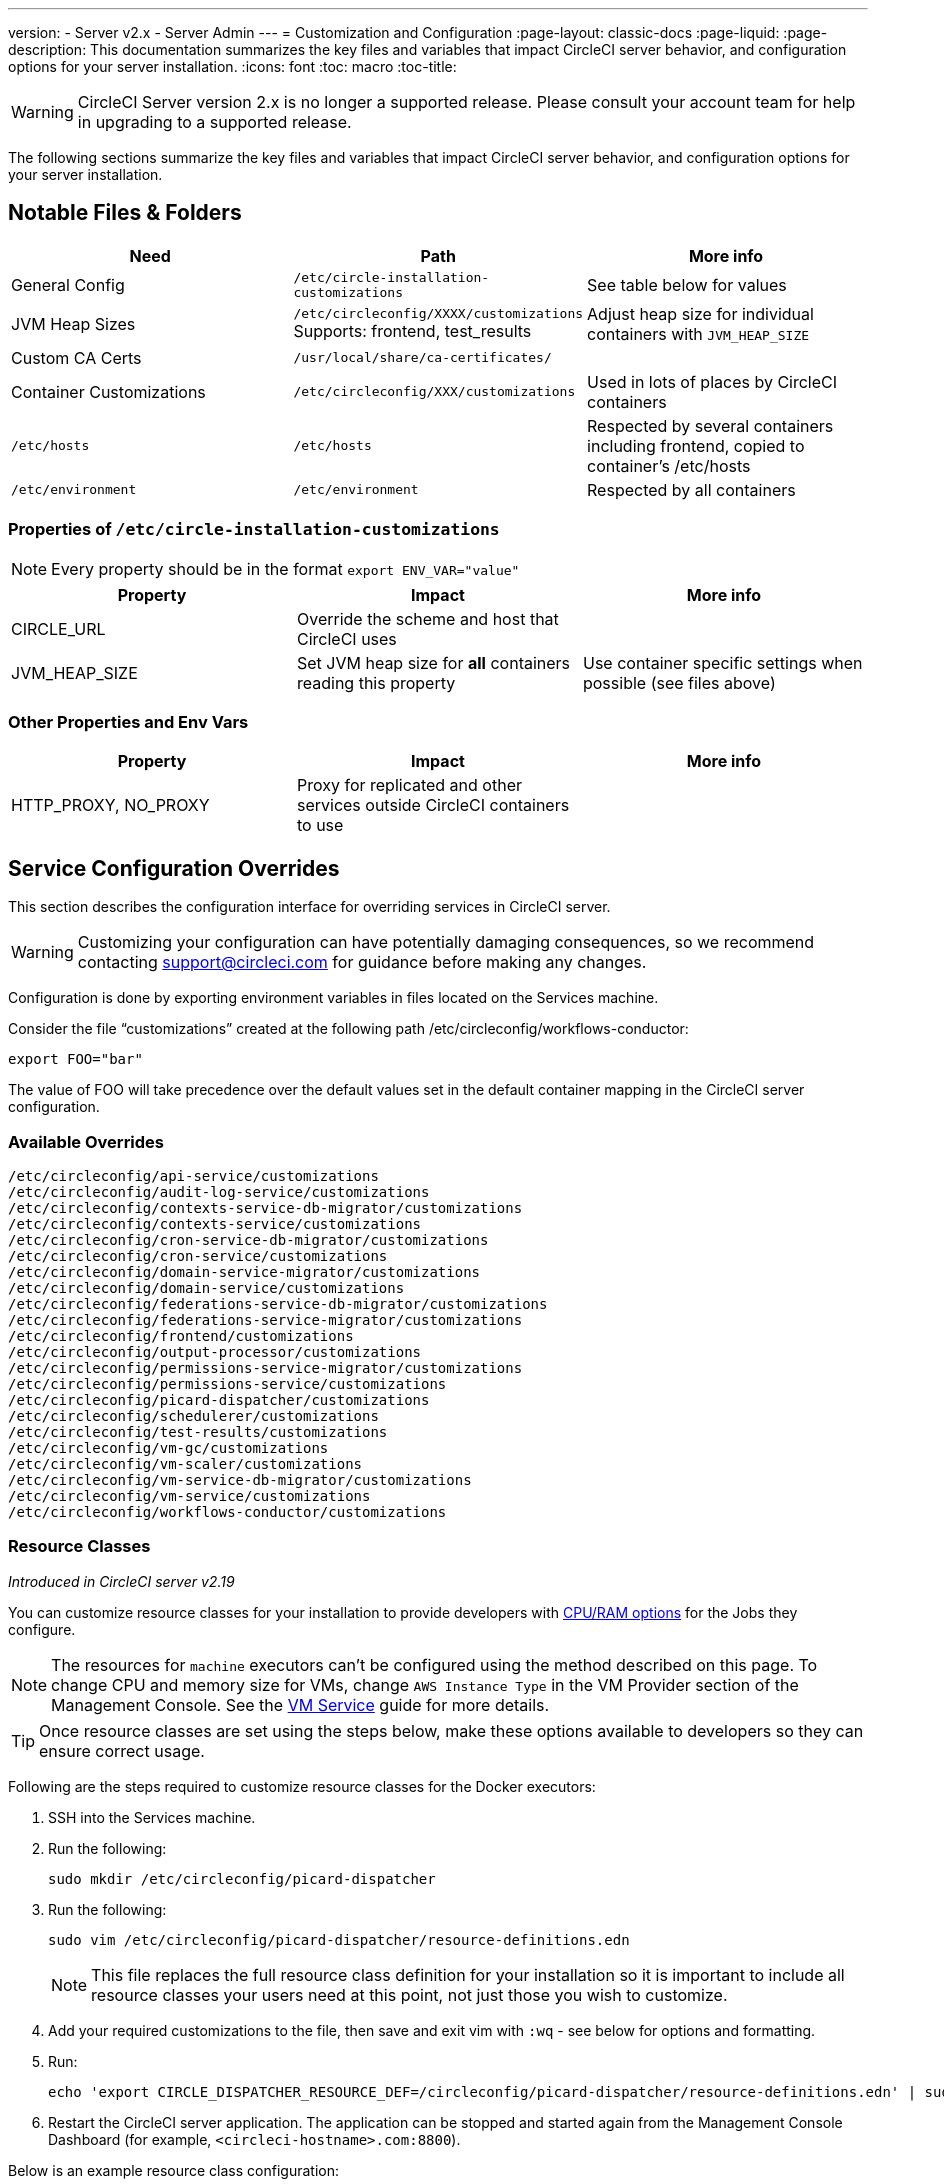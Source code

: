 ---
version:
- Server v2.x
- Server Admin
---
= Customization and Configuration
:page-layout: classic-docs
:page-liquid:
:page-description: This documentation summarizes the key files and variables that impact CircleCI server behavior, and configuration options for your server installation.
:icons: font
:toc: macro
:toc-title:

WARNING: CircleCI Server version 2.x is no longer a supported release. Please consult your account team for help in upgrading to a supported release.

The following sections summarize the key files and variables that impact CircleCI server behavior, and configuration options for your server installation.

toc::[]

== Notable Files & Folders

[.table.table-striped]
[cols=3*, options="header", stripes=even]
|===
| Need
| Path
| More info

| General Config
| `/etc/circle-installation-customizations`
| See table below for values

| JVM Heap Sizes
| `/etc/circleconfig/XXXX/customizations`  Supports: frontend, test_results
| Adjust heap size for individual containers with `JVM_HEAP_SIZE`

| Custom CA Certs
| `/usr/local/share/ca-certificates/`
|

| Container Customizations
| `/etc/circleconfig/XXX/customizations`
| Used in lots of places by CircleCI containers

| `/etc/hosts`
| `/etc/hosts`
| Respected by several containers including frontend, copied to container's /etc/hosts

| `/etc/environment`
| `/etc/environment`
| Respected by all containers
|===

=== Properties of `/etc/circle-installation-customizations`

NOTE: Every property should be in the format `export ENV_VAR="value"`

[.table.table-striped]
[cols=3*, options="header", stripes=even]
|===
| Property
| Impact
| More info

| CIRCLE_URL
| Override the scheme and host that CircleCI uses
|

| JVM_HEAP_SIZE
| Set JVM heap size for *all* containers reading this property
| Use container specific settings when possible (see files above)
|===

=== Other Properties and Env Vars

[.table.table-striped]
[cols=3*, options="header", stripes=even]
|===
| Property
| Impact
| More info

| HTTP_PROXY, NO_PROXY
| Proxy for replicated and other services outside CircleCI containers to use
|
|===

<<<

== Service Configuration Overrides
This section describes the configuration interface for overriding services in CircleCI server.

WARNING: Customizing your configuration can have potentially damaging consequences, so we recommend contacting support@circleci.com for guidance before making any changes.

Configuration is done by exporting environment variables in files located on the Services machine.

Consider the file “customizations” created at the following path /etc/circleconfig/workflows-conductor:

```shell
export FOO="bar"
```

The value of FOO will take precedence over the default values set in the default container mapping in the CircleCI server configuration.

=== Available Overrides

```
/etc/circleconfig/api-service/customizations
/etc/circleconfig/audit-log-service/customizations
/etc/circleconfig/contexts-service-db-migrator/customizations
/etc/circleconfig/contexts-service/customizations
/etc/circleconfig/cron-service-db-migrator/customizations
/etc/circleconfig/cron-service/customizations
/etc/circleconfig/domain-service-migrator/customizations
/etc/circleconfig/domain-service/customizations
/etc/circleconfig/federations-service-db-migrator/customizations
/etc/circleconfig/federations-service-migrator/customizations
/etc/circleconfig/frontend/customizations
/etc/circleconfig/output-processor/customizations
/etc/circleconfig/permissions-service-migrator/customizations
/etc/circleconfig/permissions-service/customizations
/etc/circleconfig/picard-dispatcher/customizations
/etc/circleconfig/schedulerer/customizations
/etc/circleconfig/test-results/customizations
/etc/circleconfig/vm-gc/customizations
/etc/circleconfig/vm-scaler/customizations
/etc/circleconfig/vm-service-db-migrator/customizations
/etc/circleconfig/vm-service/customizations
/etc/circleconfig/workflows-conductor/customizations
```

=== Resource Classes
_Introduced in CircleCI server v2.19_

You can customize resource classes for your installation to provide developers with https://circleci.com/docs/2.0/optimizations/#resource-class[CPU/RAM options] for the Jobs they configure.

NOTE: The resources for `machine` executors can't be configured using the method described on this page. To change CPU and memory size for VMs, change `AWS Instance Type` in the VM Provider section of the Management Console. See the <<vm-service#,VM Service>> guide for more details.

TIP: Once resource classes are set using the steps below, make these options available to developers so they can ensure correct usage.

Following are the steps required to customize resource classes for the Docker executors:

. SSH into the Services machine.
. Run the following:
+
```shell
sudo mkdir /etc/circleconfig/picard-dispatcher
```
. Run the following:
+
```shell
sudo vim /etc/circleconfig/picard-dispatcher/resource-definitions.edn
```
+
NOTE: This file replaces the full resource class definition for your installation so it is important to include all resource classes your users need at this point, not just those you wish to customize.
. Add your required customizations to the file, then save and exit vim with `:wq` - see below for options and formatting.
. Run:
+
```shell
echo 'export CIRCLE_DISPATCHER_RESOURCE_DEF=/circleconfig/picard-dispatcher/resource-definitions.edn' | sudo tee /etc/circleconfig/picard-dispatcher/customizations
```
. Restart the CircleCI server application. The application can be stopped and started again from the Management Console Dashboard (for example, `<circleci-hostname>.com:8800`).

Below is an example resource class configuration:

Example config:

```edn
{:default-resource-class :medium

 :resource-classes
 {:docker
  ;; Modify below
  {:small {:id "d1.small" :availability :general :ui {:cpu 2.0 :ram 4096 :class :small} :outer {:cpu 2.0 :ram 4096}}
   :medium {:id "d1.medium" :availability :general :ui {:cpu 4.0 :ram 8192 :class :medium} :outer {:cpu 4.0 :ram 8192}}
   :massive {:id "d1.massive" :availability :general :ui {:cpu 7.0 :ram 28000 :class :massive} :outer {:cpu 7.0 :ram 28000}}}
  ;; Modify above

  ;; NOTE: Do not delete or modify the following block: Such attempts will break machine builds.
  :machine
  {:medium {:id "l1.medium" :availability :general :ui {:cpu 2.0 :ram 4096 :class :medium} :outer {:cpu 1 :ram 512}}
   :large {:id "l1.large" :availability :general :ui {:cpu 4.0 :ram 16384 :class :medium} :outer {:cpu 1 :ram 512}}
   :windows.medium {:id "windows.medium" :availability :general :ui {:cpu 2.0 :ram 8192 :class :windows.medium} :outer {:cpu 1 :ram 512}}}}}
```

Let's take a look at one of the options in more detail

```edn
:medium {:id "d1.medium" :availability :general :ui {:cpu 4.0 :ram 8192 :class :medium} :outer {:cpu 4.0 :ram 8192}
```

* `:medium`  - this is the name that your developers will use to refer to the resource class in their config.yml and the keyword `medium` is the external facing name of the resource class.
* `:id "d1.medium"` - this is the internal name for the resource class. You can customize this ID for Docker resource classes.
* `:availability :general` - required field
* `:ui {:cpu 4.0 :ram 8192 :class :medium}` - Information used by the CircleCI UI. This this should be kept in parity with :outer - see below.
* `:outer {:cpu 4.0 :ram 8192}` - This defines the CPU and RAM for the resource class.

CAUTION: Jobs can only run if the Nomad client has enough CPU/RAM in order to allocate the resources required. If not, the job will be queued. See our <<nomad-metrics#configuring-nomad-client-metrics,Nomad metrics guide>> for information on monitoring the capacity of your Nomad cluster, and <<server-ports#nomad-clients,Nomad Client System Requirements>> for more about capacity, and how Nomad allocates jobs.

////
==== Enable the Large Resource Class for Machine Executor
_Introduced in CircleCI server v2.19_

To use second machine type (`large` in the example above), a further step is required to enable this for your organization. Following are the required steps:

. SSH into the Services machine
. Run the following:
```
circleci dev-console
```
. Run the following (substituting your CircleCI organization name):
```
(admin/set-org-feature-unsafe "<org_name>" :picard-allowed-resource-classes :val #{"l1.large"})
```
.. Alternatively, if you only want to enable only a single project to use the `large` machine resource class you can run the following (substituting your project URL):
```
(admin/set-project-feature-by-url "<github_url_of_project>" :picard-allowed-resource-classes #{"l1.large"})
```
////

=== Login Screen
_Introduced in CircleCI Server v2.17.3_

You can add a banner to your login screen as follows:

. Access the file: `/etc/circleconfig/frontend/customizations` on the Services machine
. Add the following line, substituting the text you wish to display in the banner:
+
[source,shell]
----
export CIRCLE__OUTER__LOGIN_BANNER_MESSAGE="<insert-your-message-here>"
----
. Restart CircleCI from the Management Console (your-circleci-hostname.com:8800)

.Login Screen Banner Example
image::banner.png[Example of banner]
